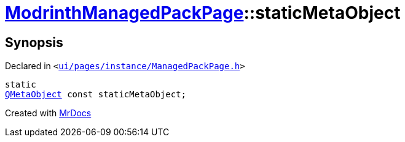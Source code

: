 [#ModrinthManagedPackPage-staticMetaObject]
= xref:ModrinthManagedPackPage.adoc[ModrinthManagedPackPage]::staticMetaObject
:relfileprefix: ../
:mrdocs:


== Synopsis

Declared in `&lt;https://github.com/PrismLauncher/PrismLauncher/blob/develop/launcher/ui/pages/instance/ManagedPackPage.h#L116[ui&sol;pages&sol;instance&sol;ManagedPackPage&period;h]&gt;`

[source,cpp,subs="verbatim,replacements,macros,-callouts"]
----
static
xref:QMetaObject.adoc[QMetaObject] const staticMetaObject;
----



[.small]#Created with https://www.mrdocs.com[MrDocs]#
